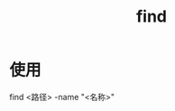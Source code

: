:PROPERTIES:
:ID:       5c64ecb1-a49c-4a4e-972e-5438c0c278eb
:END:
#+title: find


* 使用
find <路径> -name "<名称>"
